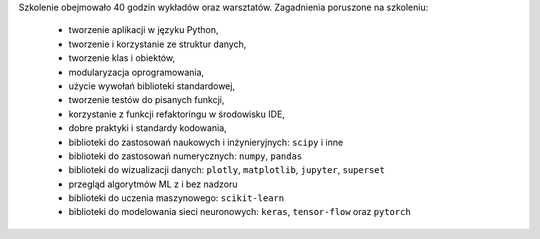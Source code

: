 Szkolenie obejmowało 40 godzin wykładów oraz warsztatów. Zagadnienia poruszone na szkoleniu:

    * tworzenie aplikacji w języku Python,
    * tworzenie i korzystanie ze struktur danych,
    * tworzenie klas i obiektów,
    * modularyzacja oprogramowania,
    * użycie wywołań biblioteki standardowej,
    * tworzenie testów do pisanych funkcji,
    * korzystanie z funkcji refaktoringu w środowisku IDE,
    * dobre praktyki i standardy kodowania,
    * biblioteki do zastosowań naukowych i inżynieryjnych: ``scipy`` i inne
    * biblioteki do zastosowań numerycznych: ``numpy``, ``pandas``
    * biblioteki do wizualizacji danych: ``plotly``, ``matplotlib``, ``jupyter``, ``superset``
    * przegląd algorytmów ML z i bez nadzoru
    * biblioteki do uczenia maszynowego: ``scikit-learn``
    * biblioteki do modelowania sieci neuronowych:  ``keras``, ``tensor-flow`` oraz ``pytorch``
